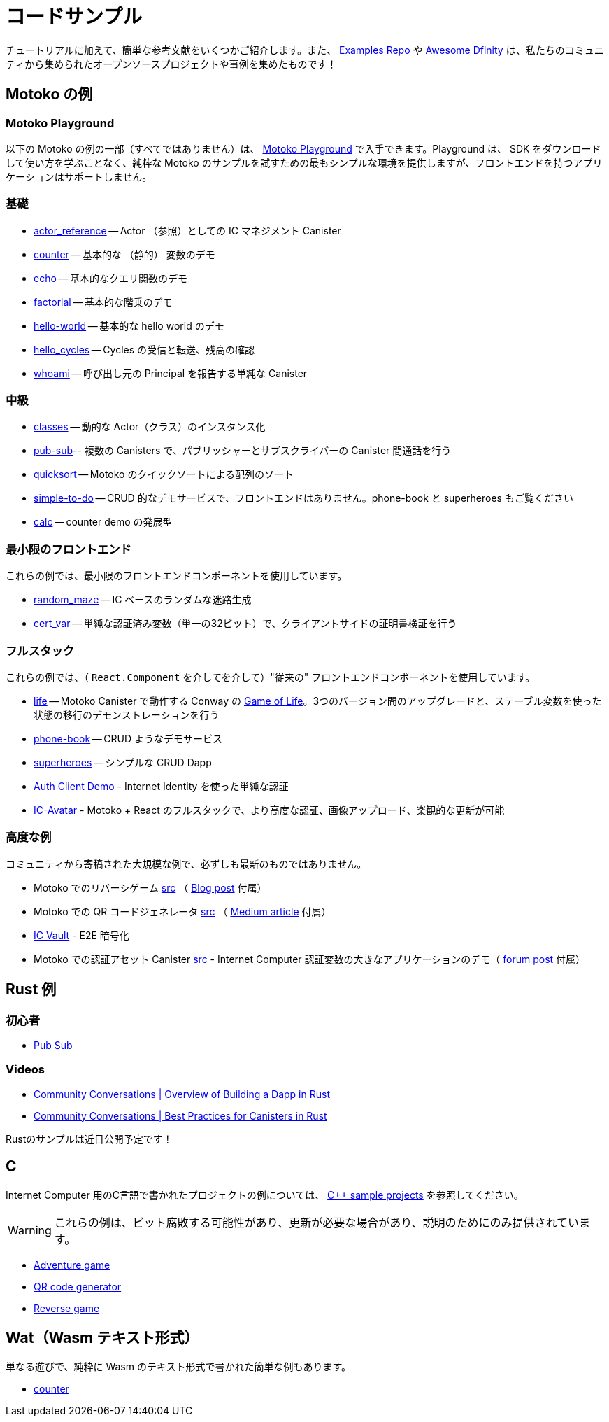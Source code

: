 = コードサンプル
:description: Quick links to example code for common use-cases for your dapp
:keywords: Internet Computer,blockchain,cryptocurrency,ICP tokens,smart contracts,cycles,wallet,software canister,developer onboarding,dapp,example,code,rust,Motoko
:proglang: Motoko
:IC: Internet Computer
:company-id: DFINITY
ifdef::env-github,env-browser[:outfilesuffix:.adoc]

[[example-code-intro]]
チュートリアルに加えて、簡単な参考文献をいくつかご紹介します。また、 https://github.com/dfinity/examples[Examples Repo] や https://github.com/dfinity/awesome-dfinity[Awesome Dfinity] は、私たちのコミュニティから集められたオープンソースプロジェクトや事例を集めたものです！

[[motoko]]
== Motoko の例

[[motoko-playground]]
=== Motoko Playground

以下の Motoko の例の一部（すべてではありません）は、 https://m7sm4-2iaaa-aaaab-qabra-cai.raw.ic0.app/[Motoko Playground] で入手できます。Playground は、 SDK をダウンロードして使い方を学ぶことなく、純粋な Motoko のサンプルを試すための最もシンプルな環境を提供しますが、フロントエンドを持つアプリケーションはサポートしません。

=== 基礎

- https://github.com/dfinity/examples/tree/master/motoko/actor_reference[actor_reference] -- Actor （参照）としての IC マネジメント Canister
- https://github.com/dfinity/examples/tree/master/motoko/counter[counter] -- 基本的な （静的） 変数のデモ 
- https://github.com/dfinity/examples/tree/master/motoko/echo[echo] -- 基本的なクエリ関数のデモ
- https://github.com/dfinity/examples/tree/master/motoko/factorial[factorial] -- 基本的な階乗のデモ
- https://github.com/dfinity/examples/tree/master/motoko/hello-world[hello-world] -- 基本的な hello world のデモ
- https://github.com/dfinity/examples/tree/master/motoko/hello_cycles[hello_cycles] -- Cycles の受信と転送、残高の確認
- https://github.com/dfinity/examples/tree/master/motoko/whoami[whoami] -- 呼び出し元の Principal を報告する単純な Canister

=== 中級

- https://github.com/dfinity/examples/tree/master/motoko/classes[classes] -- 動的な Actor（クラス）のインスタンス化
- https://github.com/dfinity/examples/tree/master/motoko/pub-sub[pub-sub]-- 複数の Canisters で、パブリッシャーとサブスクライバーの Canister 間通話を行う
- https://github.com/dfinity/examples/tree/master/motoko/quicksort[quicksort] -- Motoko のクイックソートによる配列のソート
- https://github.com/dfinity/examples/tree/master/motoko/simple-to-do[simple-to-do] -- CRUD 的なデモサービスで、フロントエンドはありません。phone-book と superheroes もご覧ください
- https://github.com/dfinity/examples/tree/master/motoko/calc[calc] -- counter demo の発展型

=== 最小限のフロントエンド

これらの例では、最小限のフロントエンドコンポーネントを使用しています。

- https://github.com/dfinity/examples/tree/master/motoko/random_maze[random_maze] -- IC ベースのランダムな迷路生成
- https://github.com/dfinity/examples/tree/master/motoko/cert-var[cert_var] -- 単純な認証済み変数（単一の32ビット）で、クライアントサイドの証明書検証を行う

=== フルスタック

これらの例では、（ `React.Component` を介してを介して）"従来の" フロントエンドコンポーネントを使用しています。

- https://github.com/dfinity/examples/tree/master/motoko/life[life] -- Motoko Canister で動作する Conway の https://en.wikipedia.org/wiki/Conway%27s_Game_of_Life[Game of Life]。3つのバージョン間のアップグレードと、ステーブル変数を使った状態の移行のデモンストレーションを行う
- https://github.com/dfinity/examples/tree/master/motoko/phone-book[phone-book] -- CRUD ようなデモサービス
- https://github.com/dfinity/examples/tree/master/motoko/superheroes[superheroes] -- シンプルな CRUD Dapp
- https://github.com/krpeacock/auth-client-demo[Auth Client Demo] - Internet Identity を使った単純な認証
- https://github.com/krpeacock/ic-avatar[IC-Avatar] - Motoko + React のフルスタックで、より高度な認証、画像アップロード、楽観的な更新が可能

[[motoko-advanced]]
=== 高度な例

コミュニティから寄稿された大規模な例で、必ずしも最新のものではありません。

-  Motoko でのリバーシゲーム https://github.com/ninegua/reversi[src] （ https://ninegua.github.io/reversi[Blog post] 付属）

- Motoko での QR コードジェネレータ https://github.com/enzoh/motoko-qr[src] （
  https://medium.com/@ehaussecker/my-first-microservice-on-dfinity-3ac5c142865b[Medium article] 付属）

- https://github.com/timohanke/icvault[IC Vault] - E2E 暗号化

- Motoko での認証アセット Canister
  https://github.com/nomeata/motoko-certified-http[src] - {IC} 認証変数の大きなアプリケーションのデモ（ https://forum.dfinity.org/t/certified-assets-from-motoko-poc-tutorial/7263[forum post] 付属）

[[rust]]
== Rust 例

[[rust-beginner]]
=== 初心者

- https://github.com/dfinity/examples/tree/master/rust/pub-sub[Pub Sub]

[[rust-videos]]
=== Videos

- https://www.youtube.com/watch?v=6wyIhzsFbKw[Community Conversations | Overview of Building a Dapp in Rust]
- https://www.youtube.com/watch?v=36L33S_DYHY&ab_channel=DFINITY[Community Conversations | Best Practices for Canisters in Rust]


Rustのサンプルは近日公開予定です！

== C

{IC} 用のC言語で書かれたプロジェクトの例については、 link:https://github.com/dfinity/examples/tree/master/c[C++ sample projects] を参照してください。

WARNING: これらの例は、ビット腐敗する可能性があり、更新が必要な場合があり、説明のためにのみ提供されています。

* link:https://github.com/dfinity/examples/tree/master/c/adventure[Adventure game]
* link:https://github.com/dfinity/examples/tree/master/c/qr[QR code generator]
* link:https://github.com/dfinity/examples/tree/master/c/reverse[Reverse game]

== Wat（Wasm テキスト形式）

単なる遊びで、純粋に Wasm のテキスト形式で書かれた簡単な例もあります。

* link:https://github.com/dfinity/examples/tree/master/wasm/counter[counter]

////
= Sample Code
:description: Quick links to example code for common use-cases for your dapp
:keywords: Internet Computer,blockchain,cryptocurrency,ICP tokens,smart contracts,cycles,wallet,software canister,developer onboarding,dapp,example,code,rust,Motoko
:proglang: Motoko
:IC: Internet Computer
:company-id: DFINITY
ifdef::env-github,env-browser[:outfilesuffix:.adoc]

[[example-code-intro]]
Take a look at some sample dapps below and see the possibilities of building on the IC. All samples and further projects can be found in the https://github.com/dfinity/examples[Samples repo]. Additional resources can be found in the https://github.com/dfinity/awesome-dfinity[Awesome Dfinity repo] (a curated set of open-source projects and examples from our community) or link:./hackathon-projects.html[Hackathon projects]!

=== Hello world 
The dapp equivalent of _hello world_, with a separate backend and frontend canister serving a web page. +
https://github.com/dfinity/examples/tree/master/motoko/hello[Motoko] • https://github.com/dfinity/examples/tree/master/rust/hello[Rust] • https://6lqbm-ryaaa-aaaai-qibsa-cai.ic0.app/[See running] • link:hello{outfilesuffix}[Technical docs]

=== Static website
This tutorial shows how to quickly set up a static website structure, add content and basic styling, and deploy to the IC. + 
link:host-a-website{outfilesuffix}[Technical docs] • https://www.youtube.com/watch?v=JAQ1dkFvfPI[Video guide]

=== Basic DEX
To enable DEFI applications on the IC, canisters need to interact with token canisters and the ledger canister. This example dapp illustrates these interactions by showing how to enable an Exchange to take custody of funds, update an internal balance book as users trade, and give custody back to the user as funds are withdrawn. +
https://github.com/dfinity/examples/tree/master/motoko/defi[Motoko] • https://github.com/dfinity/examples/tree/master/rust/defi[Rust] • https://gzz56-daaaa-aaaal-qai2a-cai.ic0.app/[See running] • link:dex{outfilesuffix}[Technical docs]

=== NFT minting
This NFT minting dapp showcases how easy it can be to create a user generated NFT and share it. This dapp uses the https://github.com/Psychedelic/DIP721[DIP721] NFT standard. +
https://github.com/dfinity/examples/tree/master/rust/dip721-nft-container[Rust] • xref:examples:nft.adoc[Technical docs]

=== Basic DAO
Decentralised governance is higlight of the IC and is illustrated by the basic DAO sample code. It illustrates how to initialize a set of accounts and corresponding tokens, how account owners can sumit proposals for other account owners to vote on, and how a proposal is executed given enough favorable votes.  + 
https://github.com/dfinity/examples/tree/master/motoko/basic_dao[Motoko] • https://github.com/dfinity/examples/tree/master/rust/basic_dao[Rust] • link:dao{outfilesuffix}[Technical docs]

=== Encrypted note-taking
Create/access/modify confidential notes from multiple devices using https://smartcontracts.org/docs/ic-identity-guide/what-is-ic-identity.html[Internet Identity] service and end-to-end encryption. The sample code relies upon the _web-serving_ and _storage capabilities_ of the IC, and highlights two key functionalities: (1) client-side, end-to-end encryption and (2) multi-user and multi-device support. + 
https://github.com/dfinity/examples/tree/master/motoko/encrypted-notes-dapp/src/encrypted_notes_motoko[Motoko] •
https://github.com/dfinity/examples/tree/master/motoko/encrypted-notes-dapp/src/encrypted_notes_rust[Rust] • https://cvhrw-2yaaa-aaaaj-aaiqa-cai.ic0.app/[See running] • link:encrypted-notes{outfilesuffix}[Technical docs]

=== Token transfer
This sample code demonstrates how a dapp can transfer tokens to its most active users. + 
https://github.com/dfinity/examples/tree/master/motoko/ledger-transfer[Motoko] • https://github.com/dfinity/examples/tree/master/rust/tokens_transfer[Rust] • link:tokentransfer{outfilesuffix}[Technical docs]


== Explore further Samples in Motoko

This is a collection of repo-links to additional code samples written in Motoko. Most are also available in the https://m7sm4-2iaaa-aaaab-qabra-cai.raw.ic0.app/[Motoko playground]. The playground provides the simplest enviromnent for trying out pure Motoko samples without having to download and learn to use the SDK, but does not support dapps with frontends.


=== Basic

This is collection of basic getting-started Motoko samples, which demonstrate basic concepts of the IC and the Motoko language. 

- https://github.com/dfinity/examples/tree/master/motoko/actor_reference[Actor_reference] shows the IC management canister as an actor (reference).
- https://github.com/dfinity/examples/tree/master/motoko/counter[Counter] shows a basic (stable) variable demo.
- https://github.com/dfinity/examples/tree/master/motoko/echo[Echo] gives a basic query function demo.
- https://github.com/dfinity/examples/tree/master/motoko/factorial[Factorial] shows a basic factorial demo.
- https://github.com/dfinity/examples/tree/master/motoko/hello_cycles[Hello_cycles] illustrates how to receive and transfer cycles and check a balance.
- https://github.com/dfinity/examples/tree/master/motoko/whoami[Whoami] is a simple canister that reports the Principal of its caller.

=== Intermediate

The intermediate samples demonstrate how to use some of the basic concepts in common use cases. The samples show how to build simple backend functionalities in Motoko.

- https://github.com/dfinity/examples/tree/master/motoko/classes[Classes] shows a dynamic actor (class) instantiation.
- https://github.com/dfinity/examples/tree/master/motoko/pub-sub[Pub-sub] shows multiple canisters, with publisher-subscriber inter-canister calls.
- https://github.com/dfinity/examples/tree/master/motoko/quicksort[Quicksort] shows how to sort an array, via Quick Sort, in Motoko.
- https://github.com/dfinity/examples/tree/master/motoko/simple-to-do[Simple-to-do] is a CRUD-like demo service, sans a front end; see also: phone-book and superheroes.
- https://github.com/dfinity/examples/tree/master/motoko/calc[Calc] is a more advanced version of counter demo.

=== Minimal frontend

These two samples show how to create simple frontends in JavaScript. Where the previous samples did not provide a frontend, these two samples provide both a frontend and a backend.

- https://github.com/dfinity/examples/tree/master/motoko/random_maze[Random_maze] is a random maze generation, with IC-based randomness.
- https://github.com/dfinity/examples/tree/master/motoko/cert-var[Cert_var] shows a simple certified variable (a single 32-bit number), with client-side certificate validation.

=== Full stack

These samples demonstrate how to build dapps on the IC, with frontends based on React and TypeScript.  

- https://github.com/dfinity/examples/tree/master/motoko/life[Life] demonstrates Conway's https://en.wikipedia.org/wiki/Conway%27s_Game_of_Life[Game of Life], running in a Motoko Canister. Demonstrates upgrades among three versions and state migration using stable variables. 
- https://github.com/dfinity/examples/tree/master/motoko/phone-book[Phone-book] is a CRUD-like demo service.
- https://github.com/dfinity/examples/tree/master/motoko/superheroes[Superheroes] is a simple CRUD dapp. 
- https://github.com/krpeacock/auth-client-demo[Auth Client Demo] is a simple authentication with Internet Identity.
- https://github.com/krpeacock/ic-avatar[IC-Avatar] is a full-stack Motoko + React with more advanced authentication, image uploads, and optimistic updates.

[[motoko-advanced]]
=== Advanced

Large samples contributed by the community and not necessarily up-to-date:

- https://github.com/ninegua/reversi[Reversi] with accompanying https://ninegua.github.io/reversi[blog post].

- https://github.com/enzoh/motoko-qr[QR code generator] with accompanying
  https://medium.com/@ehaussecker/my-first-microservice-on-dfinity-3ac5c142865b[Medium article].

- https://github.com/timohanke/icvault[IC Vault] demonstrates end-to-end content encryption.

- https://github.com/nomeata/motoko-certified-http[Certified asset canister] and https://forum.dfinity.org/t/certified-assets-from-motoko-poc-tutorial/7263[forum post] demonstrates a larger application of {IC} certified variables.


// - xref:examples:encrypted-notes.adoc[Encrypted Notes dapp] -- create/access/modify confidential notes from multiple devices using https://smartcontracts.org/docs/ic-identity-guide/what-is-ic-identity.html[Internet Identity] service and end-to-end encryption.

// [[rust]]
// == Rust Examples

// [[rust-beginner]]
// === Beginner

// Simple examples written in Rust

// - https://github.com/dfinity/examples/tree/master/rust/pub-sub[Pub Sub] -- This example is similar to the intermediate Motoko pub-sub example.
// - https://github.com/dfinity/examples/tree/master/rust/tokens_transfer[Tokens Transfer] -- demonstrates how to make ledger transfers and query account balance from a Rust canister.
// - https://github.com/dfinity/examples/tree/master/rust/basic_dao[Basic DAO] -- demonstrates a basic Decentralized Autonomous Organization 

[[rust-videos]]
== Video Guides for Building Dapps

These videos from the https://www.youtube.com/playlist?list=PLuhDt1vhGcrez-f3I0_hvbwGZHZzkZ7Ng[community conversations] series cover an introduction to building dapps in Rust, and best practices for building dapps in Rust. 

- https://www.youtube.com/watch?v=6wyIhzsFbKw[Community conversations | overview of building a dapp in Rust]
- https://www.youtube.com/watch?v=36L33S_DYHY&ab_channel=DFINITY[Community conversations | best practices for canisters in Rust]

Additional useful video series can be found at https://www.youtube.com/watch?v=M2XnywvwxFM&list=PLuhDt1vhGcrfQGLWqhUo9-DFD5JaHqCh1[Coding with Kyle].

// More Rust examples coming soon!

// [[rust-advanced]]
// === Advanced Examples

// - xref:examples:encrypted-notes.adoc[Encrypted Notes dapp] -- create/access/modify confidential notes from multiple devices using https://smartcontracts.org/docs/ic-identity-guide/what-is-ic-identity.html[Internet Identity] service and end-to-end encryption.

// == C

// For examples of projects written in the C programming language for the {IC}, see link:https://github.com/dfinity/examples/tree/master/c[C++ sample projects].

// WARNING: these examples are likely to bit-rot and may need updating and are provided for illustration only.

// * link:https://github.com/dfinity/examples/tree/master/c/adventure[Adventure game]
// * link:https://github.com/dfinity/examples/tree/master/c/qr[QR code generator]
// * link:https://github.com/dfinity/examples/tree/master/c/reverse[Reverse game]

// == Wat (Wasm textual format)

// Just for fun, we also have a simple example written in pure Wasm textual format:

// * link:https://github.com/dfinity/examples/tree/master/wasm/counter[counter]

////
